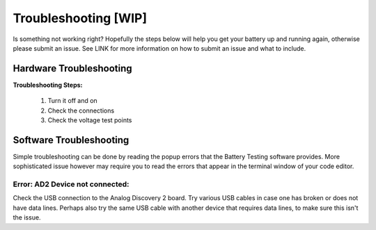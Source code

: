 ****************************
Troubleshooting  [WIP]
****************************

Is something not working right? Hopefully the steps below will help you get your battery up and running again, otherwise
please submit an issue. See LINK for more information on how to submit an issue and what to include.

Hardware Troubleshooting
------------------------

**Troubleshooting Steps:**

    1. Turn it off and on
    2. Check the connections
    3. Check the voltage test points

Software Troubleshooting
------------------------
Simple troubleshooting can be done by reading the popup errors that the Battery Testing software provides. More
sophisticated issue however may require you to read the errors that appear in the terminal window of your code editor.

**Error: AD2 Device not connected:**
^^^^^^^^^^^^^^^^^^^^^^^^^^^^^^^^^^^^
Check the USB connection to the Analog Discovery 2 board. Try various USB cables in case one has broken or does not have
data lines. Perhaps also try the same USB cable with another device that requires data lines, to make sure this isn't
the issue.